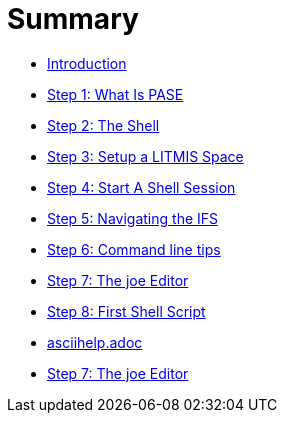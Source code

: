 = Summary

* link:README.adoc[Introduction]
* link:step-2-what-is-pase.adoc[Step 1: What Is PASE]
* link:step-2-the-shell.adoc[Step 2: The Shell]
* link:step1adoc.adoc[Step 3: Setup a LITMIS Space]
* link:step-4-start-a-shell-session.adoc[Step 4: Start A Shell Session]
* link:step-5-navigating-the-ifs.adoc[Step 5: Navigating the IFS]
* link:step-x-command-line-tips.adoc[Step 6: Command line tips]
* link:step-7-the-joe-editor.adoc[Step 7: The joe Editor]
* link:step-7-first-shell-script.adoc[Step 8: First Shell Script]
* link:asciihelpadoc.adoc[asciihelp.adoc]
* link:step-7-the-joe-editor.adoc[Step 7: The joe Editor]


